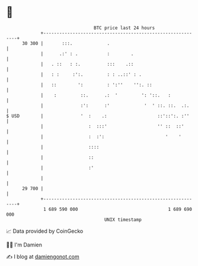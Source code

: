 * 👋

#+begin_example
                                    BTC price last 24 hours                    
                +------------------------------------------------------------+ 
         30 300 |       :::.             .                                   | 
                |      .:' : .           :        .                          | 
                |   . ::   : :.          :::    .::                          | 
                |   : :     :':.         : : ..::' : .                       | 
                |   ::        ':         : ':''    '':. ::                   | 
                |    :         ::.      .:  '         ': '::.   :            | 
                |              :':      :'             '  ' ::. ::.  .:.     | 
   $ USD        |              '  :    .:                   ::'::':. :''     | 
                |                 :  :::'                   '' ::  ::'       | 
                |                 :  :':                       '    '        | 
                |                 ::::                                       | 
                |                 ::                                         | 
                |                 :'                                         | 
                |                                                            | 
         29 700 |                                                            | 
                +------------------------------------------------------------+ 
                 1 689 590 000                                  1 689 690 000  
                                        UNIX timestamp                         
#+end_example
📈 Data provided by CoinGecko

🧑‍💻 I'm Damien

✍️ I blog at [[https://www.damiengonot.com][damiengonot.com]]
